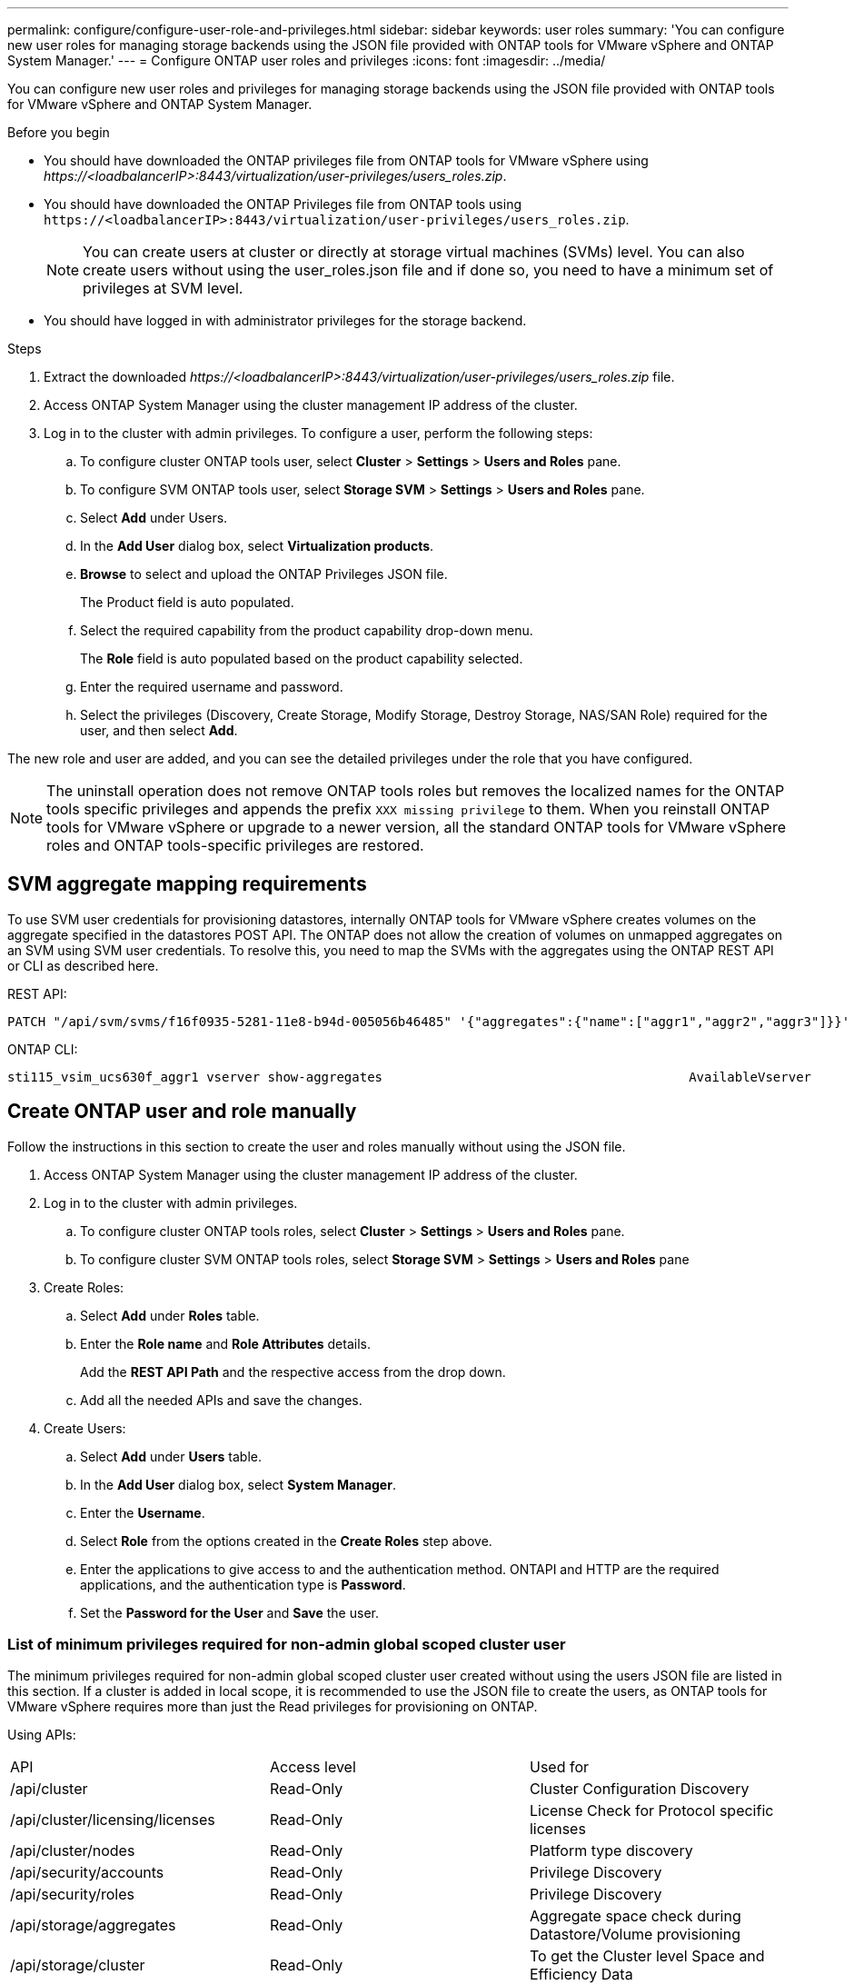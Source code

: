 ---
permalink: configure/configure-user-role-and-privileges.html
sidebar: sidebar
keywords: user roles
summary: 'You can configure new user roles for managing storage backends using the JSON file provided with ONTAP tools for VMware vSphere and ONTAP System Manager.'
---
= Configure ONTAP user roles and privileges
:icons: font
:imagesdir: ../media/

[.lead]
You can configure new user roles and privileges for managing storage backends using the JSON file provided with ONTAP tools for VMware vSphere and ONTAP System Manager.

.Before you begin

* You should have downloaded the ONTAP privileges file from ONTAP tools for VMware vSphere using _\https://<loadbalancerIP>:8443/virtualization/user-privileges/users_roles.zip_.
* You should have downloaded the ONTAP Privileges file from ONTAP tools using `\https://<loadbalancerIP>:8443/virtualization/user-privileges/users_roles.zip`.
+
[NOTE]
You can create users at cluster or directly at storage virtual machines (SVMs) level. You can also create users without using the user_roles.json file and if done so, you need to have a minimum set of privileges at SVM level.

* You should have logged in with administrator privileges for the storage backend.

.Steps

. Extract the downloaded _\https://<loadbalancerIP>:8443/virtualization/user-privileges/users_roles.zip_ file.
. Access ONTAP System Manager using the cluster management IP address of the cluster.
. Log in to the cluster with admin privileges. To configure a user, perform the following steps: 
.. To configure cluster ONTAP tools user, select *Cluster* > *Settings* > *Users and Roles* pane.
.. To configure SVM ONTAP tools user, select *Storage SVM* > *Settings* > *Users and Roles* pane.
.. Select *Add* under Users.
.. In the *Add User* dialog box, select *Virtualization products*.
.. *Browse* to select and upload the ONTAP Privileges JSON file.
+
The Product field is auto populated.
.. Select the required capability from the product capability drop-down menu.
+
The *Role* field is auto populated based on the product capability selected.
.. Enter the required username and password.
.. Select the privileges (Discovery, Create Storage, Modify Storage, Destroy Storage, NAS/SAN Role) required for the user, and then select *Add*.

The new role and user are added, and you can see the detailed privileges under the role that you have configured.
// edited for 10.0 release

NOTE: The uninstall operation does not remove ONTAP tools roles but removes the localized names for the ONTAP tools specific privileges and appends the prefix `XXX missing privilege` to them. When you reinstall ONTAP tools for VMware vSphere or upgrade to a newer version, all the standard ONTAP tools for VMware vSphere roles and ONTAP tools-specific privileges are restored.

== SVM aggregate mapping requirements

To use SVM user credentials for provisioning datastores, internally ONTAP tools for VMware vSphere creates volumes on the aggregate specified in the datastores POST API. The ONTAP does not allow the creation of volumes on unmapped aggregates on an SVM using SVM user credentials. To resolve this, you need to map the SVMs with the aggregates using the ONTAP REST API or CLI as described here.

REST API:

----
PATCH "/api/svm/svms/f16f0935-5281-11e8-b94d-005056b46485" '{"aggregates":{"name":["aggr1","aggr2","aggr3"]}}' 
----

ONTAP CLI:

----
sti115_vsim_ucs630f_aggr1 vserver show-aggregates                                        AvailableVserver        Aggregate      State         Size Type    SnapLock Type-------------- -------------- ------- ---------- ------- --------------svm_test       sti115_vsim_ucs630f_aggr1                               online     10.11GB vmdisk  non-snaplock
----

== Create ONTAP user and role manually

Follow the instructions in this section to create the user and roles manually without using the JSON file.

. Access ONTAP System Manager using the cluster management IP address of the cluster.
. Log in to the cluster with admin privileges.
.. To configure cluster ONTAP tools roles, select *Cluster* > *Settings* > *Users and Roles* pane. 
.. To configure cluster SVM ONTAP tools roles, select *Storage SVM* > *Settings* > *Users and Roles* pane
. Create Roles:
.. Select *Add* under *Roles* table.
.. Enter the *Role name* and *Role Attributes* details. 
+
Add the *REST API Path* and the respective access from the drop down.
.. Add all the needed APIs and save the changes.
. Create Users:
.. Select *Add* under *Users* table.
.. In the *Add User* dialog box, select *System Manager*.
.. Enter the *Username*.
.. Select *Role* from the options created in the *Create Roles* step above.
.. Enter the applications to give access to and the authentication method. ONTAPI and HTTP are the required applications, and the authentication type is *Password*. 
.. Set the *Password for the User* and *Save* the user.
 

=== List of minimum privileges required for non-admin global scoped cluster user

The minimum privileges required for non-admin global scoped cluster user created without using the users JSON file are listed in this section. 
If a cluster is added in local scope, it is recommended to use the JSON file to create the users, as ONTAP tools for VMware vSphere requires more than just the Read privileges for provisioning on ONTAP.

Using APIs:

|===

|API|Access level| Used for

|/api/cluster |Read-Only |Cluster Configuration Discovery
|/api/cluster/licensing/licenses |Read-Only |License Check for Protocol specific licenses
|/api/cluster/nodes	|Read-Only	|Platform type discovery
|/api/security/accounts |Read-Only |Privilege Discovery
|/api/security/roles |Read-Only |Privilege Discovery
|/api/storage/aggregates	|Read-Only	|Aggregate space check during Datastore/Volume provisioning
|/api/storage/cluster	|Read-Only	|To get the Cluster level Space and Efficiency Data
|/api/storage/disks	|Read-Only	|To get the Disks associated in an Aggregate
|/api/storage/qos/policies	|Read/Create/Modify	|QoS and VM Policy management
|/api/svm/svms	|Read-Only	|To get SVM configuration in the case the Cluster is added locally.
|/api/network/ip/interfaces |Read-Only |Add Storage Backend - To identify the management LIF scope is Cluster/SVM

|===
 

=== Create ONTAP tools for VMware vSphere ONTAP API based cluster scoped user

// 10.3 updates OTVDOC-163 - jani
[NOTE]
You need discovery, create, modify, and destroy Privileges to perform PATCH operations and automatic rollback in case of failure on datastores. Lack of these all these privileges together leads to workflow disruptions and cleanup issues.

Creating ONTAP tools for VMware vSphere ONTAP API based user with discovery, create storage, modify storage, destroy storage privileges enables initiating discoveries and manage ONTAP tools workflows.

To create a cluster scoped user with all privileges mentioned above, run the following commands:

----

security login rest-role create -role <role-name> -api /api/application/consistency-groups -access all

security login rest-role create -role <role-name> -api /api/private/cli/snapmirror -access all

security login rest-role create -role <role-name> -api /api/protocols/nfs/export-policies -access all

security login rest-role create -role <role-name> -api /api/protocols/nvme/subsystem-maps -access all

security login rest-role create -role <role-name> -api /api/protocols/nvme/subsystems -access all

security login rest-role create -role <role-name> -api /api/protocols/san/igroups -access all

security login rest-role create -role <role-name> -api /api/protocols/san/lun-maps -access all

security login rest-role create -role <role-name> -api /api/protocols/san/vvol-bindings -access all

security login rest-role create -role <role-name> -api /api/snapmirror/relationships -access all

security login rest-role create -role <role-name> -api /api/storage/volumes -access all

security login rest-role create -role <role-name> -api "/api/storage/volumes/*/snapshots" -access all

security login rest-role create -role <role-name> -api /api/storage/luns -access all

security login rest-role create -role <role-name> -api /api/storage/namespaces -access all

security login rest-role create -role <role-name> -api /api/storage/qos/policies -access all

security login rest-role create -role <role-name> -api /api/cluster/schedules -access read_create

security login rest-role create -role <role-name> -api /api/snapmirror/policies -access read_create

security login rest-role create -role <role-name> -api /api/storage/file/clone -access read_create

security login rest-role create -role <role-name> -api /api/storage/file/copy -access read_create

security login rest-role create -role <role-name> -api /api/support/ems/application-logs -access read_create

security login rest-role create -role <role-name> -api /api/protocols/nfs/services -access read_modify

security login rest-role create -role <role-name> -api /api/cluster -access readonly

security login rest-role create -role <role-name> -api /api/cluster/jobs -access readonly

security login rest-role create -role <role-name> -api /api/cluster/licensing/licenses -access readonly

security login rest-role create -role <role-name> -api /api/cluster/nodes -access readonly

security login rest-role create -role <role-name> -api /api/cluster/peers -access readonly

security login rest-role create -role <role-name> -api /api/name-services/name-mappings -access readonly

security login rest-role create -role <role-name> -api /api/network/ethernet/ports -access readonly

security login rest-role create -role <role-name> -api /api/network/fc/interfaces -access readonly

security login rest-role create -role <role-name> -api /api/network/fc/logins -access readonly

security login rest-role create -role <role-name> -api /api/network/fc/ports -access readonly

security login rest-role create -role <role-name> -api /api/network/ip/interfaces -access readonly

security login rest-role create -role <role-name> -api /api/protocols/nfs/kerberos/interfaces -access readonly

security login rest-role create -role <role-name> -api /api/protocols/nvme/interfaces -access readonly

security login rest-role create -role <role-name> -api /api/protocols/san/fcp/services -access readonly

security login rest-role create -role <role-name> -api /api/protocols/san/iscsi/services -access readonly

security login rest-role create -role <role-name> -api /api/security/accounts -access readonly

security login rest-role create -role <role-name> -api /api/security/roles -access readonly

security login rest-role create -role <role-name> -api /api/storage/aggregates -access readonly

security login rest-role create -role <role-name> -api /api/storage/cluster -access readonly

security login rest-role create -role <role-name> -api /api/storage/disks -access readonly

security login rest-role create -role <role-name> -api /api/storage/qtrees -access readonly

security login rest-role create -role <role-name> -api /api/storage/quota/reports -access readonly

security login rest-role create -role <role-name> -api /api/storage/snapshot-policies -access readonly

security login rest-role create -role <role-name> -api /api/svm/peers -access readonly

security login rest-role create -role <role-name> -api /api/svm/svms -access readonly

----

Additionally, for ONTAP Versions 9.16.0 and above run the following command:

----
security login rest-role create -role <role-name> -api /api/storage/storage-units -access all
----

=== Create ONTAP tools for VMware vSphere ONTAP API based SVM scoped user

To create a SVM scoped user with all the privileges, run the following commands:

----
security login rest-role create -role <role-name> -api /api/application/consistency-groups -access all -vserver <vserver-name>

security login rest-role create -role <role-name> -api /api/private/cli/snapmirror -access all -vserver <vserver-name>

security login rest-role create -role <role-name> -api /api/protocols/nfs/export-policies -access all -vserver <vserver-name>

security login rest-role create -role <role-name> -api /api/protocols/nvme/subsystem-maps -access all -vserver <vserver-name>

security login rest-role create -role <role-name> -api /api/protocols/nvme/subsystems -access all -vserver <vserver-name>

security login rest-role create -role <role-name> -api /api/protocols/san/igroups -access all -vserver <vserver-name>

security login rest-role create -role <role-name> -api /api/protocols/san/lun-maps -access all -vserver <vserver-name>

security login rest-role create -role <role-name> -api /api/protocols/san/vvol-bindings -access all -vserver <vserver-name>

security login rest-role create -role <role-name> -api /api/snapmirror/relationships -access all -vserver <vserver-name>

security login rest-role create -role <role-name> -api /api/storage/volumes -access all -vserver <vserver-name>

security login rest-role create -role <role-name> -api "/api/storage/volumes/*/snapshots" -access all -vserver <vserver-name>

security login rest-role create -role <role-name> -api /api/storage/luns -access all -vserver <vserver-name>

security login rest-role create -role <role-name> -api /api/storage/namespaces -access all -vserver <vserver-name>

security login rest-role create -role <role-name> -api /api/cluster/schedules -access read_create -vserver <vserver-name>

security login rest-role create -role <role-name> -api /api/snapmirror/policies -access read_create -vserver <vserver-name>

security login rest-role create -role <role-name> -api /api/storage/file/clone -access read_create -vserver <vserver-name>

security login rest-role create -role <role-name> -api /api/storage/file/copy -access read_create -vserver <vserver-name>

security login rest-role create -role <role-name> -api /api/support/ems/application-logs -access read_create -vserver <vserver-name>

security login rest-role create -role <role-name> -api /api/protocols/nfs/services -access read_modify -vserver <vserver-name>

security login rest-role create -role <role-name> -api /api/cluster -access readonly -vserver <vserver-name>

security login rest-role create -role <role-name> -api /api/cluster/jobs -access readonly -vserver <vserver-name>

security login rest-role create -role <role-name> -api /api/cluster/peers -access readonly -vserver <vserver-name>

security login rest-role create -role <role-name> -api /api/name-services/name-mappings -access readonly -vserver <vserver-name>

security login rest-role create -role <role-name> -api /api/network/ethernet/ports -access readonly -vserver <vserver-name>

security login rest-role create -role <role-name> -api /api/network/fc/interfaces -access readonly -vserver <vserver-name>

security login rest-role create -role <role-name> -api /api/network/fc/logins -access readonly -vserver <vserver-name>

security login rest-role create -role <role-name> -api /api/network/ip/interfaces -access readonly -vserver <vserver-name>

security login rest-role create -role <role-name> -api /api/protocols/nfs/kerberos/interfaces -access readonly -vserver <vserver-name>

security login rest-role create -role <role-name> -api /api/protocols/nvme/interfaces -access readonly -vserver <vserver-name>

security login rest-role create -role <role-name> -api /api/protocols/san/fcp/services -access readonly -vserver <vserver-name>

security login rest-role create -role <role-name> -api /api/protocols/san/iscsi/services -access readonly -vserver <vserver-name>

security login rest-role create -role <role-name> -api /api/security/accounts -access readonly -vserver <vserver-name>

security login rest-role create -role <role-name> -api /api/security/roles -access readonly -vserver <vserver-name>

security login rest-role create -role <role-name> -api /api/storage/qtrees -access readonly -vserver <vserver-name>

security login rest-role create -role <role-name> -api /api/storage/quota/reports -access readonly -vserver <vserver-name>

security login rest-role create -role <role-name> -api /api/storage/snapshot-policies -access readonly -vserver <vserver-name>

security login rest-role create -role <role-name> -api /api/svm/peers -access readonly -vserver <vserver-name>

security login rest-role create -role <role-name> -api /api/svm/svms -access readonly -vserver <vserver-name>
----

Additionally, for ONTAP Versions 9.16.0 and above run the following command:
----
security login rest-role create -role <role-name> -api /api/storage/storage-units -access all -vserver <vserver-name>
----

To create a new API based user using the above created API based roles, run the following command:

----
security login create -user-or-group-name <user-name> -application http -authentication-method password -role <role-name> -vserver <cluster-or-vserver-name>
----

Example: 

----
security login create -user-or-group-name testvpsraall -application http -authentication-method password -role OTV_10_VP_SRA_Discovery_Create_Modify_Destroy -vserver C1_sti160-cluster_
----

To unlock the account, to enable access to the management interface run the following command:

----
security login unlock -user <user-name> -vserver <cluster-or-vserver-name>
----

Example: 
----
security login unlock -username testvpsraall -vserver C1_sti160-cluster
----

== Upgrade ONTAP tools for VMware vSphere 10.1 user to 10.3 user

// updated this topic for https://jira.ngage.netapp.com/browse/OTVDOC-127

If the ONTAP tools for VMware vSphere 10.1 user is a cluster scoped user created using the json file, then run the following commands on the ONTAP CLI using the admin user to upgrade to 10.3 release.

For product capabilities: 

* VSC
* VSC and VASA Provider
* VSC and SRA
* VSC, VASA Provider, and SRA.

Cluster privileges:

_security login role create -role <existing-role-name> -cmddirname "vserver nvme namespace show" -access all_

_security login role create -role <existing-role-name> -cmddirname "vserver nvme subsystem show" -access all_

_security login role create -role <existing-role-name> -cmddirname "vserver nvme subsystem host show" -access all_

_security login role create -role <existing-role-name> -cmddirname "vserver nvme subsystem map show" -access all_

_security login role create -role <existing-role-name> -cmddirname "vserver nvme show-interface" -access read_

_security login role create -role <existing-role-name> -cmddirname "vserver nvme subsystem host add" -access all_

_security login role create -role <existing-role-name> -cmddirname "vserver nvme subsystem map add" -access all_

_security login role create -role <existing-role-name> -cmddirname "vserver nvme namespace delete" -access all_

_security login role create -role <existing-role-name> -cmddirname "vserver nvme subsystem delete" -access all_

_security login role create -role <existing-role-name> -cmddirname "vserver nvme subsystem host remove" -access all_

_security login role create -role <existing-role-name> -cmddirname "vserver nvme subsystem map remove" -access all_

If the ONTAP tools for VMware vSphere 10.1 user is a SVM scoped user created using the json file, then run the following commands on the ONTAP CLI using the admin user to upgrade to 10.3 release.

SVM privileges:

_security login role create -role <existing-role-name> -cmddirname "vserver nvme namespace show" -access all -vserver <vserver-name>_

_security login role create -role <existing-role-name> -cmddirname "vserver nvme subsystem show" -access all -vserver <vserver-name>_

_security login role create -role <existing-role-name> -cmddirname "vserver nvme subsystem host show" -access all -vserver <vserver-name>_

_security login role create -role <existing-role-name> -cmddirname "vserver nvme subsystem map show" -access all -vserver <vserver-name>_

_security login role create -role <existing-role-name> -cmddirname "vserver nvme show-interface" -access read -vserver <vserver-name>_

_security login role create -role <existing-role-name> -cmddirname "vserver nvme subsystem host add" -access all -vserver <vserver-name>_

_security login role create -role <existing-role-name> -cmddirname "vserver nvme subsystem map add" -access all -vserver <vserver-name>_

_security login role create -role <existing-role-name> -cmddirname "vserver nvme namespace delete" -access all -vserver <vserver-name>_

_security login role create -role <existing-role-name> -cmddirname "vserver nvme subsystem delete" -access all -vserver <vserver-name>_

_security login role create -role <existing-role-name> -cmddirname "vserver nvme subsystem host remove" -access all -vserver <vserver-name>_

_security login role create -role <existing-role-name> -cmddirname "vserver nvme subsystem map remove" -access all -vserver <vserver-name>_

Adding command _vserver nvme namespace show_ and _vserver nvme subsystem show_ to the existing role adds the following commands.

----
vserver nvme namespace create

vserver nvme namespace modify

vserver nvme subsystem create

vserver nvme subsystem modify

----